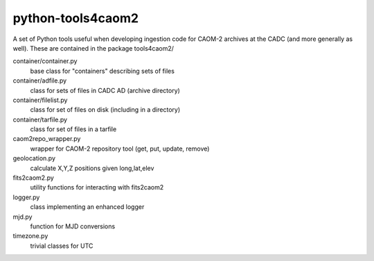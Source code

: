 python-tools4caom2
==================

A set of Python tools useful when developing ingestion code for CAOM-2 archives
at the CADC (and more generally as well).  These are contained in the package
tools4caom2/

container/container.py
    base class for "containers" describing sets of files
container/adfile.py
    class for sets of files in CADC AD (archive directory)
container/filelist.py
    class for set of files on disk (including in a directory)
container/tarfile.py
    class for set of files in a tarfile

caom2repo_wrapper.py
    wrapper for CAOM-2 repository tool (get, put, update, remove)
geolocation.py
    calculate X,Y,Z positions given long,lat,elev
fits2caom2.py
    utility functions for interacting with fits2caom2
logger.py
    class implementing an enhanced logger
mjd.py
    function for MJD conversions
timezone.py
    trivial classes for UTC
